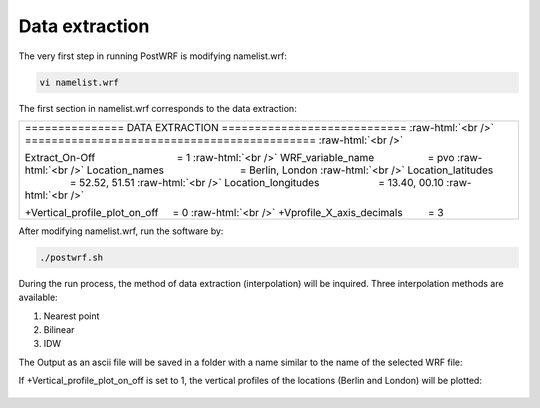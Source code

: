 ================
Data extraction
================


The very first step in running PostWRF is modifying namelist.wrf:

.. code-block:: bash

    vi namelist.wrf


The first section in namelist.wrf corresponds to the data extraction:


.. role:: raw-html(raw)
    :format: html

.. |s| unicode:: U+00A0 .. non-breaking space


+-------------------------------------------------------------------------------------------------------------------------------+
| \=============== DATA EXTRACTION \============================ :raw-html:`<br />`                                             |
| \============================================  :raw-html:`<br />`                                                             |
|                                                                                                                               |
| Extract_On-Off |s| |s| |s| |s| |s| |s| |s| |s| |s| |s| |s| |s| |s| |s| = 1 :raw-html:`<br />`                                 |
| WRF_variable_name |s| |s| |s| |s| |s| |s| |s| |s| |s| = pvo :raw-html:`<br />`                                                |
| Location_names |s| |s| |s| |s| |s| |s| |s| |s| |s| |s| |s| |s| |s| = Berlin, London :raw-html:`<br />`                        |
| Location_latitudes |s| |s| |s| |s| |s| |s| |s| |s| |s| |s| |s| = 52.52, 51.51 :raw-html:`<br />`                              |
| Location_longitudes |s| |s| |s| |s| |s| |s| |s| |s| |s| |s| = 13.40, 00.10        :raw-html:`<br />`                          |
|                                                                                                                               |
| \+Vertical_profile_plot_on_off |s| |s|  = 0     :raw-html:`<br />`                                                            |
| \+Vprofile_X_axis_decimals     |s| |s| |s| |s| = 3                                                                            |
+-------------------------------------------------------------------------------------------------------------------------------+


After modifying namelist.wrf, run the software by:

.. code-block:: bash

    ./postwrf.sh

| During the run process, the method of data extraction (interpolation) will be inquired. Three interpolation methods are available:

1. Nearest point
2. Bilinear
3. IDW

| The Output as an ascii file will be saved in a folder with a name similar to the name of the selected WRF file:

.. csv-table:: WRF output variable: pvo (Potential Vorticity) - unit_scale: PVU
   :file: values-pvo-Bilinear
..    :widths: 40, 20, 20

If +Vertical_profile_plot_on_off is set to 1, the vertical profiles of the locations (Berlin and London) 
will be plotted:

.. figure:: images/vertical_plot-d01_2020-04-01.000003.png
   :scale: 50 %
   :alt: map to buried treasure
